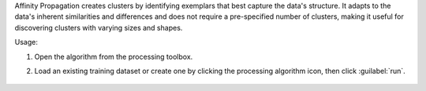 Affinity Propagation creates clusters by identifying exemplars that best capture the data's structure. It adapts to the data's inherent similarities and differences and does not require a pre-specified number of clusters, making it useful for discovering clusters with varying sizes and shapes.

Usage:

1. Open the algorithm from the processing toolbox.

2. Load an existing training dataset or create one by clicking the processing algorithm icon, then click :guilabel:`run`.

    .. figure:: source/usr_section/usr_manual/processing_algorithms_includes/clustering/img/affinityprop_interface.png
       :align: center
